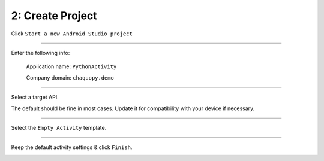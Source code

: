 2: Create Project
=================


Click ``Start a new Android Studio project``

.. image:: /_images/getting_started--python_activity--02_create_project--01_start.png
	:target: /_images/getting_started--python_activity--02_create_project--01_start.png

---------------------------------------------------------------------------------------------------

Enter the following info:

	Application name: ``PythonActivity``

	Company domain: ``chaquopy.demo``

.. image:: /_images/getting_started--python_activity--02_create_project--02_name.png
	:target: /_images/getting_started--python_activity--02_create_project--02_name.png

---------------------------------------------------------------------------------------------------

Select a target API.

The default should be fine in most cases. Update it for compatibility with your device if necessary.

.. image:: /_images/getting_started--python_activity--02_create_project--03_target.png
	:target: /_images/getting_started--python_activity--02_create_project--03_target.png

---------------------------------------------------------------------------------------------------

Select the ``Empty Activity`` template.

.. image:: /_images/getting_started--python_activity--02_create_project--04_activity.png
	:target: /_images/getting_started--python_activity--02_create_project--04_activity.png

---------------------------------------------------------------------------------------------------

Keep the default activity settings & click ``Finish``.

.. image:: /_images/getting_started--python_activity--02_create_project--05_configure.png
	:target: /_images/getting_started--python_activity--02_create_project--05_configure.png
